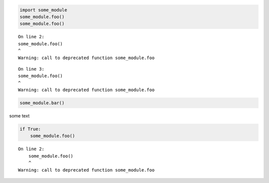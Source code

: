 .. code:: ipython3

    import some_module
    some_module.foo()
    some_module.foo()


.. parsed-literal::

    On line 2:
    some_module.foo()
    ^
    Warning: call to deprecated function some_module.foo

.. parsed-literal::

    On line 3:
    some_module.foo()
    ^
    Warning: call to deprecated function some_module.foo

.. code:: ipython3

    some_module.bar()

some text

.. code:: ipython3

    if True:
        some_module.foo()
    
    



.. parsed-literal::

    On line 2:
        some_module.foo()
        ^
    Warning: call to deprecated function some_module.foo

